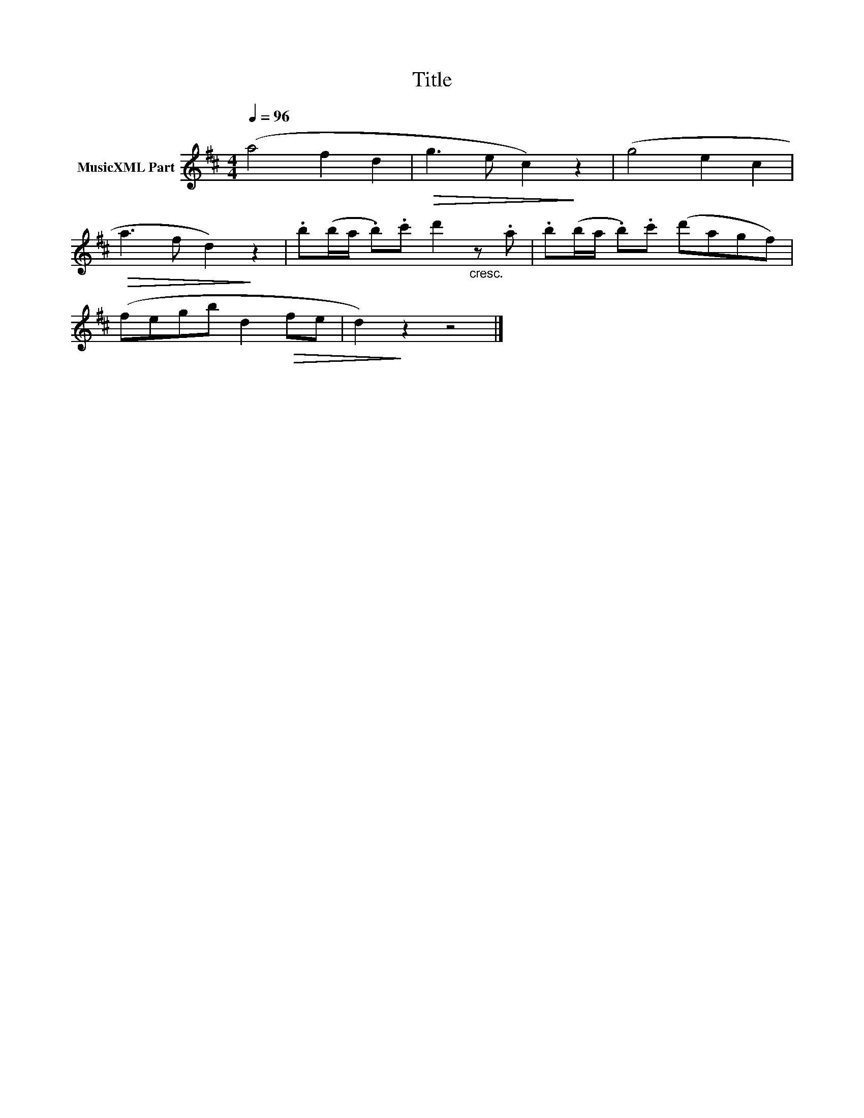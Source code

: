 X:90
T:Title
L:1/8
Q:1/4=96
M:4/4
I:linebreak $
K:D
V:1 treble nm="MusicXML Part"
V:1
 (a4 f2 d2 |!>(! g3 e c2)!>)! z2 | (g4 e2 c2 |$!>(! a3 f d2)!>)! z2 | %4
 .b(b/a/ .b).c' d'2"_cresc." z .a | .b(b/a/ .b).c' (d'agf) |$ (fegb d2!>(! fe | d2)!>)! z2 z4 |] %8
